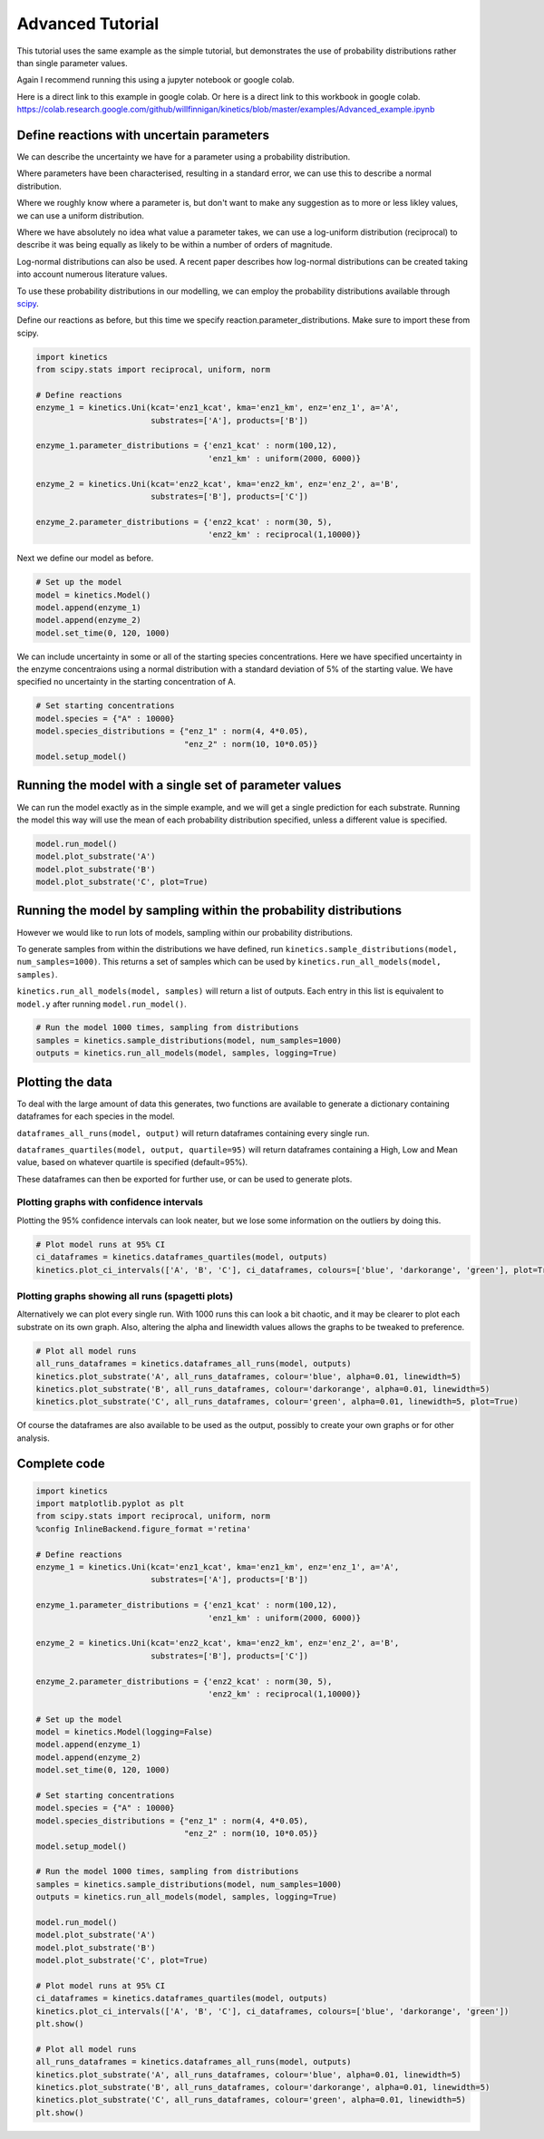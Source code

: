 =================
Advanced Tutorial
=================

This tutorial uses the same example as the simple tutorial, but demonstrates the use of probability distributions rather than single parameter values.

Again I recommend running this using a jupyter notebook or google colab.

Here is a direct link to this example in google colab.
Or here is a direct link to this workbook in google colab.
https://colab.research.google.com/github/willfinnigan/kinetics/blob/master/examples/Advanced_example.ipynb



.. image:: images/example_system.png
   :scale: 20
   :alt: graphical abstract

Define reactions with uncertain parameters
------------------------------------------
We can describe the uncertainty we have for a parameter using a probability distribution.

Where parameters have been characterised, resulting in a standard error, we can use this to describe a normal distribution.

Where we roughly know where a parameter is, but don't want to make any suggestion as to more or less likley values, we can use a uniform distribution.

Where we have absolutely no idea what value a parameter takes, we can use a log-uniform distribution (reciprocal) to describe it was being equally as likely to be within a number of orders of magnitude.

Log-normal distributions can also be used.  A recent paper describes how log-normal distributions can be created taking into account numerous literature values.

To use these probability distributions in our modelling, we can employ the probability distributions available through `scipy
<https://docs.scipy.org/doc/scipy/reference/stats.html>`_.

Define our reactions as before, but this time we specify reaction.parameter_distributions.  Make sure to import these from scipy.

.. code:: python

    import kinetics
    from scipy.stats import reciprocal, uniform, norm

    # Define reactions
    enzyme_1 = kinetics.Uni(kcat='enz1_kcat', kma='enz1_km', enz='enz_1', a='A',
                            substrates=['A'], products=['B'])

    enzyme_1.parameter_distributions = {'enz1_kcat' : norm(100,12),
                                        'enz1_km' : uniform(2000, 6000)}

    enzyme_2 = kinetics.Uni(kcat='enz2_kcat', kma='enz2_km', enz='enz_2', a='B',
                            substrates=['B'], products=['C'])

    enzyme_2.parameter_distributions = {'enz2_kcat' : norm(30, 5),
                                        'enz2_km' : reciprocal(1,10000)}

Next we define our model as before.

.. code:: python

    # Set up the model
    model = kinetics.Model()
    model.append(enzyme_1)
    model.append(enzyme_2)
    model.set_time(0, 120, 1000)

We can include uncertainty in some or all of the starting species concentrations.
Here we have specified uncertainty in the enzyme concentraions using a normal distribution with a standard deviation of 5% of the starting value.
We have specified no uncertainty in the starting concentration of A.

.. code:: python

    # Set starting concentrations
    model.species = {"A" : 10000}
    model.species_distributions = {"enz_1" : norm(4, 4*0.05),
                                   "enz_2" : norm(10, 10*0.05)}
    model.setup_model()

Running the model with a single set of parameter values
-------------------------------------------------------
We can run the model exactly as in the simple example, and we will get a single prediction for each substrate.
Running the model this way will use the mean of each probability distribution specified, unless a different value is specified.

.. code:: python

    model.run_model()
    model.plot_substrate('A')
    model.plot_substrate('B')
    model.plot_substrate('C', plot=True)

.. image:: images/simple_example1.png
   :scale: 25
   :alt: example plot

Running the model by sampling within the probability distributions
------------------------------------------------------------------
However we would like to run lots of models, sampling within our probability distributions.

To generate samples from within the distributions we have defined, run ``kinetics.sample_distributions(model, num_samples=1000)``.
This returns a set of samples which can be used by ``kinetics.run_all_models(model, samples)``.

``kinetics.run_all_models(model, samples)`` will return a list of outputs.  Each entry in this list is equivalent to ``model.y`` after running ``model.run_model()``.

.. code:: python

    # Run the model 1000 times, sampling from distributions
    samples = kinetics.sample_distributions(model, num_samples=1000)
    outputs = kinetics.run_all_models(model, samples, logging=True)

Plotting the data
-----------------
To deal with the large amount of data this generates, two functions are available to generate a dictionary containing dataframes for each species in the model.

``dataframes_all_runs(model, output)`` will return dataframes containing every single run.

``dataframes_quartiles(model, output, quartile=95)`` will return dataframes containing a High, Low and Mean value, based on whatever quartile is specified (default=95%).

These dataframes can then be exported for further use, or can be used to generate plots.

Plotting graphs with confidence intervals
~~~~~~~~~~~~~~~~~~~~~~~~~~~~~~~~~~~~~~~~~

Plotting the 95% confidence intervals can look neater, but we lose some information on the outliers by doing this.

.. code:: python

    # Plot model runs at 95% CI
    ci_dataframes = kinetics.dataframes_quartiles(model, outputs)
    kinetics.plot_ci_intervals(['A', 'B', 'C'], ci_dataframes, colours=['blue', 'darkorange', 'green'], plot=True)

.. image:: images/advanced_example1.png
   :scale: 25
   :alt: example plot

Plotting graphs showing all runs (spagetti plots)
~~~~~~~~~~~~~~~~~~~~~~~~~~~~~~~~~~~~~~~~~~~~~~~~~

Alternatively we can plot every single run.  With 1000 runs this can look a bit chaotic, and it may be clearer to plot each substrate on its own graph.
Also, altering the alpha and linewidth values allows the graphs to be tweaked to preference.

.. code:: python

    # Plot all model runs
    all_runs_dataframes = kinetics.dataframes_all_runs(model, outputs)
    kinetics.plot_substrate('A', all_runs_dataframes, colour='blue', alpha=0.01, linewidth=5)
    kinetics.plot_substrate('B', all_runs_dataframes, colour='darkorange', alpha=0.01, linewidth=5)
    kinetics.plot_substrate('C', all_runs_dataframes, colour='green', alpha=0.01, linewidth=5, plot=True)

.. image:: images/advanced_example2.png
   :scale: 25
   :alt: example plot

Of course the dataframes are also available to be used as the output, possibly to create your own graphs or for other analysis.


Complete code
-------------

.. code:: python

    import kinetics
    import matplotlib.pyplot as plt
    from scipy.stats import reciprocal, uniform, norm
    %config InlineBackend.figure_format ='retina'

    # Define reactions
    enzyme_1 = kinetics.Uni(kcat='enz1_kcat', kma='enz1_km', enz='enz_1', a='A',
                            substrates=['A'], products=['B'])

    enzyme_1.parameter_distributions = {'enz1_kcat' : norm(100,12),
                                        'enz1_km' : uniform(2000, 6000)}

    enzyme_2 = kinetics.Uni(kcat='enz2_kcat', kma='enz2_km', enz='enz_2', a='B',
                            substrates=['B'], products=['C'])

    enzyme_2.parameter_distributions = {'enz2_kcat' : norm(30, 5),
                                        'enz2_km' : reciprocal(1,10000)}

    # Set up the model
    model = kinetics.Model(logging=False)
    model.append(enzyme_1)
    model.append(enzyme_2)
    model.set_time(0, 120, 1000)

    # Set starting concentrations
    model.species = {"A" : 10000}
    model.species_distributions = {"enz_1" : norm(4, 4*0.05),
                                   "enz_2" : norm(10, 10*0.05)}
    model.setup_model()

    # Run the model 1000 times, sampling from distributions
    samples = kinetics.sample_distributions(model, num_samples=1000)
    outputs = kinetics.run_all_models(model, samples, logging=True)

    model.run_model()
    model.plot_substrate('A')
    model.plot_substrate('B')
    model.plot_substrate('C', plot=True)

    # Plot model runs at 95% CI
    ci_dataframes = kinetics.dataframes_quartiles(model, outputs)
    kinetics.plot_ci_intervals(['A', 'B', 'C'], ci_dataframes, colours=['blue', 'darkorange', 'green'])
    plt.show()

    # Plot all model runs
    all_runs_dataframes = kinetics.dataframes_all_runs(model, outputs)
    kinetics.plot_substrate('A', all_runs_dataframes, colour='blue', alpha=0.01, linewidth=5)
    kinetics.plot_substrate('B', all_runs_dataframes, colour='darkorange', alpha=0.01, linewidth=5)
    kinetics.plot_substrate('C', all_runs_dataframes, colour='green', alpha=0.01, linewidth=5)
    plt.show()


